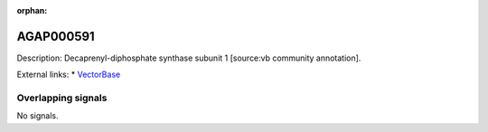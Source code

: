 :orphan:

AGAP000591
=============





Description: Decaprenyl-diphosphate synthase subunit 1 [source:vb community annotation].

External links:
* `VectorBase <https://www.vectorbase.org/Anopheles_gambiae/Gene/Summary?g=AGAP000591>`_

Overlapping signals
-------------------



No signals.


